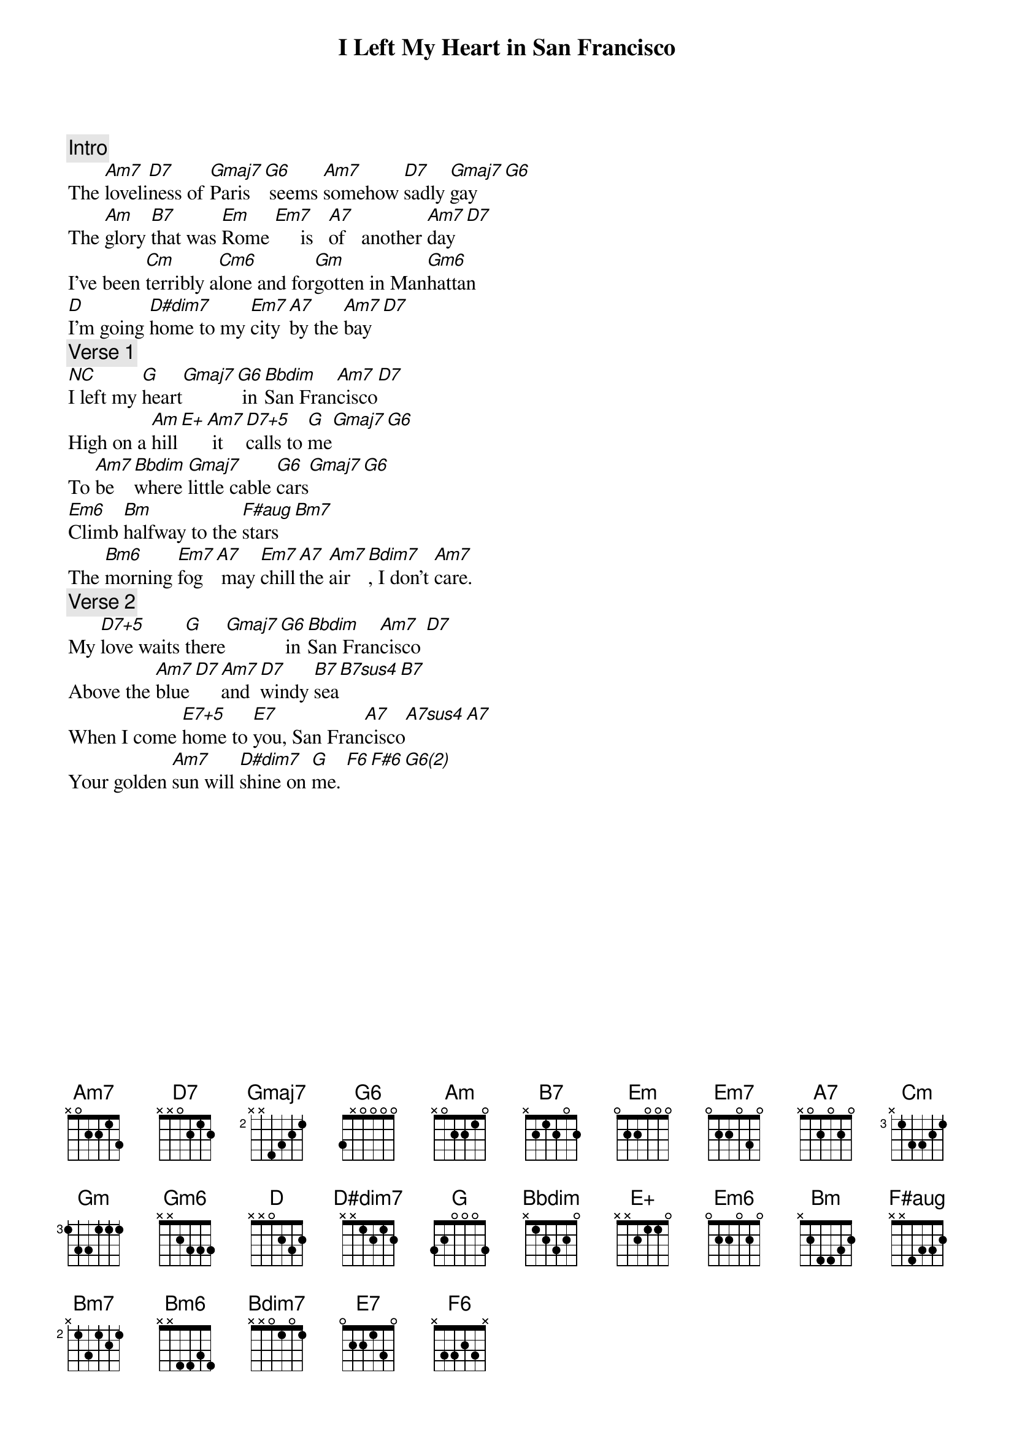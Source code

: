 
{title: I Left My Heart in San Francisco}
{artist: Words & Music by Douglas Cross & George Cory; Recorded by Tony Bennett, 1963}
{define: Cm6 frets 2 3 3 3 fingers 0 0 0 0}
{define: E+ frets 1 0 0 3 fingers 0 0 0 0}
{define: D7+5 frets 3 2 2 3 fingers 0 0 0 0}
{define: F#aug frets 3 2 2 1 fingers 0 0 0 0}
{define: Bdim7 frets 2 1 2 1 fingers 0 0 0 0}
{define: B7sus4 frets 2 4 2 2 fingers 0 0 0 0}
{define: E7+5 frets 1 2 0 3 fingers 0 0 0 0}
{define: A7sus4 frets 0 2 0 0 fingers 0 0 0 0}
{define: D#dim7 frets 2 3 2 3 fingers 0 0 0 0}
{define: G6(2) frets 4 4 3 5 fingers 0 0 0 0}
{define: Em6 frets 0 1 0 2 fingers 0 0 0 0}

{comment: Intro}
The [Am7]loveli[D7]ness of [Gmaj7]Paris [G6] seems [Am7]somehow [D7]sadly [Gmaj7]gay [G6]
The [Am]glory [B7]that was [Em]Rome [Em7]     is   [A7]of   another [Am7]day[D7]
I've been [Cm]terribly a[Cm6]lone and for[Gm]gotten in Man[Gm6]hattan
[D]I'm going [D#dim7]home to my [Em7]city [A7]by the [Am7]bay[D7]
{comment: Verse 1}
[NC]I left my [G]heart[Gmaj7][G6] in [Bbdim]San Fran[Am7]cisco[D7]
High on a [Am]hill[E+][Am7] it [D7+5]calls to [G]me[Gmaj7][G6]
To [Am7]be [Bbdim]where [Gmaj7]little cable [G6]cars[Gmaj7][G6]
[Em6]Climb [Bm]halfway to the [F#aug]stars[Bm7]
The [Bm6]morning [Em7]fog[A7] may [Em7]chill[A7]the [Am7]air[Bdim7], I don't [Am7]care.
{comment: Verse 2}
My [D7+5]love waits [G]there[Gmaj7][G6] in [Bbdim]San Fran[Am7]cisco [D7]
Above the [Am7]blue [D7][Am7]and [D7]windy [B7]sea[B7sus4][B7]
When I come [E7+5]home to [E7]you, San Fran[A7]cisco[A7sus4][A7]
Your golden [Am7]sun will [D#dim7]shine on [G]me. [F6][F#6][G6(2)]










